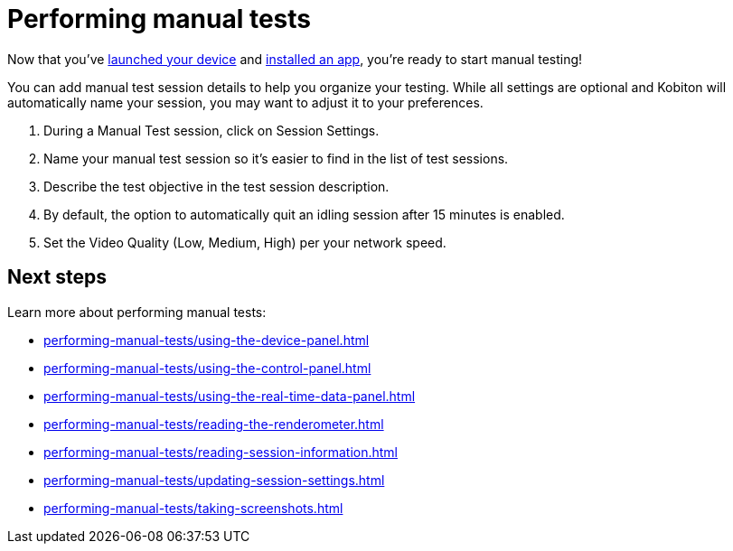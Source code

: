 = Performing manual tests
:navtitle: Performing manual tests

Now that you've xref:launching-your-device/index.adoc[launched your device] and xref:installing-apps/index.adoc[installed an app], you're ready to start manual testing!

You can add manual test session details to help you organize your testing. While all settings are optional and Kobiton will automatically name your session, you may want to adjust it to your preferences.

. During a Manual Test session, click on Session Settings.
. Name your manual test session so it's easier to find in the list of test sessions.
. Describe the test objective in the test session description.
. By default, the option to automatically quit an idling session after 15 minutes is enabled.
. Set the Video Quality (Low, Medium, High) per your network speed.

[#_next_steps]
== Next steps

Learn more about performing manual tests:

* xref:performing-manual-tests/using-the-device-panel.adoc[]
* xref:performing-manual-tests/using-the-control-panel.adoc[]
* xref:performing-manual-tests/using-the-real-time-data-panel.adoc[]
* xref:performing-manual-tests/reading-the-renderometer.adoc[]
* xref:performing-manual-tests/reading-session-information.adoc[]
* xref:performing-manual-tests/updating-session-settings.adoc[]
* xref:performing-manual-tests/taking-screenshots.adoc[]
